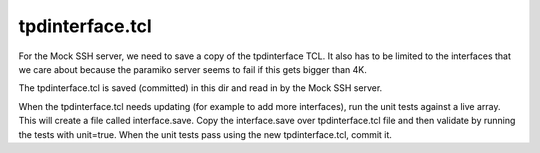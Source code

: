 tpdinterface.tcl
================

For the Mock SSH server, we need to save a copy of the tpdinterface TCL.
It also has to be limited to the interfaces that we care about because the
paramiko server seems to fail if this gets bigger than 4K.

The tpdinterface.tcl is saved (committed) in this dir and read in by the Mock
SSH server.

When the tpdinterface.tcl needs updating (for example to add more interfaces),
run the unit tests against a live array.  This will create a file called
interface.save.  Copy the interface.save over tpdinterface.tcl file and then
validate by running the tests with unit=true.  When the unit tests pass using
the new tpdinterface.tcl, commit it.
